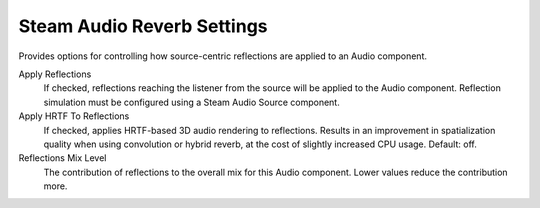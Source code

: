 Steam Audio Reverb Settings
~~~~~~~~~~~~~~~~~~~~~~~~~~~

Provides options for controlling how source-centric reflections are applied to an Audio component.

.. image:: media/reverbsettings_reflections.png

Apply Reflections
    If checked, reflections reaching the listener from the source will be applied to the Audio component. Reflection simulation must be configured using a Steam Audio Source component.

Apply HRTF To Reflections
    If checked, applies HRTF-based 3D audio rendering to reflections. Results in an improvement in spatialization quality when using convolution or hybrid reverb, at the cost of slightly increased CPU usage. Default: off.

Reflections Mix Level
    The contribution of reflections to the overall mix for this Audio component. Lower values reduce the contribution more.
